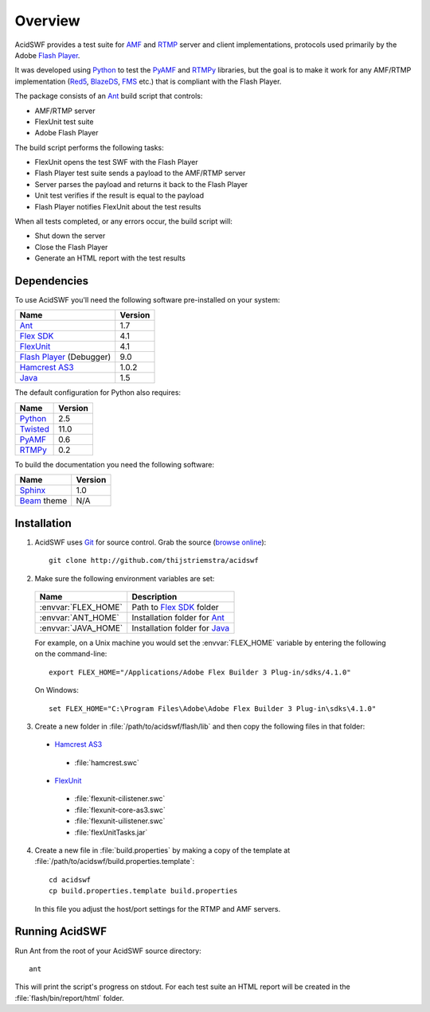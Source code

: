 Overview
========

AcidSWF provides a test suite for AMF_ and RTMP_ server and client implementations,
protocols used primarily by the Adobe `Flash Player`_.

It was developed using Python_ to test the PyAMF_ and RTMPy_ libraries, but 
the goal is to make it work for any AMF/RTMP implementation (Red5_, BlazeDS_, FMS_
etc.) that is compliant with the Flash Player.

The package consists of an Ant_ build script that controls:

- AMF/RTMP server
- FlexUnit test suite
- Adobe Flash Player

The build script performs the following tasks:

- FlexUnit opens the test SWF with the Flash Player
- Flash Player test suite sends a payload to the AMF/RTMP server
- Server parses the payload and returns it back to the Flash Player
- Unit test verifies if the result is equal to the payload
- Flash Player notifies FlexUnit about the test results

When all tests completed, or any errors occur, the build script will:

- Shut down the server
- Close the Flash Player
- Generate an HTML report with the test results

Dependencies
------------

To use AcidSWF you'll need the following software pre-installed on your system:

===========================  ========
Name                         Version
===========================  ========
Ant_                         1.7
`Flex SDK`_                  4.1
FlexUnit_                    4.1
`Flash Player`_ (Debugger)   9.0
`Hamcrest AS3`_              1.0.2
Java_                        1.5
===========================  ========

The default configuration for Python also requires:

===========================  ========
Name                         Version
===========================  ========
Python_                      2.5
Twisted_                     11.0
PyAMF_                       0.6
RTMPy_                       0.2
===========================  ========

To build the documentation you need the following software:

===========================  ========
Name                         Version
===========================  ========
Sphinx_                      1.0
Beam_ theme                  N/A
===========================  ========


Installation
------------

#. AcidSWF uses Git_ for source control. Grab the source (`browse online`_)::

    git clone http://github.com/thijstriemstra/acidswf

#. Make sure the following environment variables are set:
  
  =========================  ====================================
  Name                       Description
  =========================  ====================================
  :envvar:`FLEX_HOME`        Path to `Flex SDK`_ folder
  :envvar:`ANT_HOME`         Installation folder for Ant_
  :envvar:`JAVA_HOME`        Installation folder for Java_
  =========================  ====================================
  
  For example, on a Unix machine you would set the :envvar:`FLEX_HOME` variable by
  entering the following on the command-line::
  
    export FLEX_HOME="/Applications/Adobe Flex Builder 3 Plug-in/sdks/4.1.0"

  On Windows::

    set FLEX_HOME="C:\Program Files\Adobe\Adobe Flex Builder 3 Plug-in\sdks\4.1.0"
 
3. Create a new folder in :file:`/path/to/acidswf/flash/lib` and then copy the
   following files in that folder:

  - `Hamcrest AS3`_ 
   - :file:`hamcrest.swc`
  - FlexUnit_
   - :file:`flexunit-cilistener.swc`
   - :file:`flexunit-core-as3.swc`
   - :file:`flexunit-uilistener.swc`
   - :file:`flexUnitTasks.jar`

4. Create a new file in :file:`build.properties` by making a copy of the
   template at :file:`/path/to/acidswf/build.properties.template`::

     cd acidswf
     cp build.properties.template build.properties

   In this file you adjust the host/port settings for the RTMP and AMF servers.


Running AcidSWF
---------------

Run Ant from the root of your AcidSWF source directory::

    ant

This will print the script's progress on stdout. For each test suite an HTML
report will be created in the :file:`flash/bin/report/html` folder.


.. _AMF:	http://en.wikipedia.org/wiki/AMF
.. _RTMP:       http://en.wikipedia.org/wiki/RTMP
.. _Flash Player:   http://www.adobe.com/products/flashplayer
.. _PyAMF:    http://pyamf.org
.. _RTMPy:    http://rtmpy.org
.. _Red5:     http://red5.org
.. _Ant:      http://ant.apache.org
.. _Sphinx:   http://sphinx.pocoo.org
.. _Beam:     http://github.com/collab-project/sphinx-themes/tree/master/source/themes/beam
.. _Flex SDK:    http://opensource.adobe.com/wiki/display/flexsdk/Flex+SDK
.. _Hamcrest AS3: http://github.com/drewbourne/hamcrest-as3
.. _Twisted:  http://twistedmatrix.com
.. _Java:     http://www.java.com
.. _BlazeDS:  http://opensource.adobe.com/wiki/display/blazeds/BlazeDS
.. _FMS:      http://www.adobe.com/products/flashmediaserver
.. _FlexUnit:    http://flexunit.org
.. _Python:         http://python.org
.. _Git:      http://git-scm.com
.. _browse online:  http://github.com/thijstriemstra/acidswf
